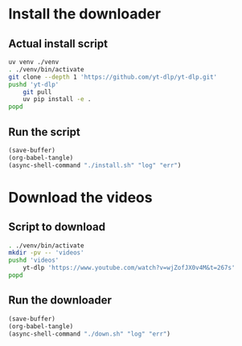 * Install the downloader

** Actual install script
#+begin_src sh :shebang #!/bin/sh :results output :tangle ./install.sh
  uv venv ./venv
  . ./venv/bin/activate
  git clone --depth 1 'https://github.com/yt-dlp/yt-dlp.git'
  pushd 'yt-dlp'
      git pull
      uv pip install -e .
  popd
#+end_src

** Run the script
#+begin_src emacs-lisp
  (save-buffer)
  (org-babel-tangle)
  (async-shell-command "./install.sh" "log" "err")
#+end_src

* Download the videos

** Script to download
#+begin_src sh :shebang #!/bin/sh :results output :tangle ./down.sh
  . ./venv/bin/activate
  mkdir -pv -- 'videos'
  pushd 'videos'
      yt-dlp 'https://www.youtube.com/watch?v=wjZofJX0v4M&t=267s'
  popd
#+end_src

** Run the downloader
#+begin_src emacs-lisp
  (save-buffer)
  (org-babel-tangle)
  (async-shell-command "./down.sh" "log" "err")
#+end_src
